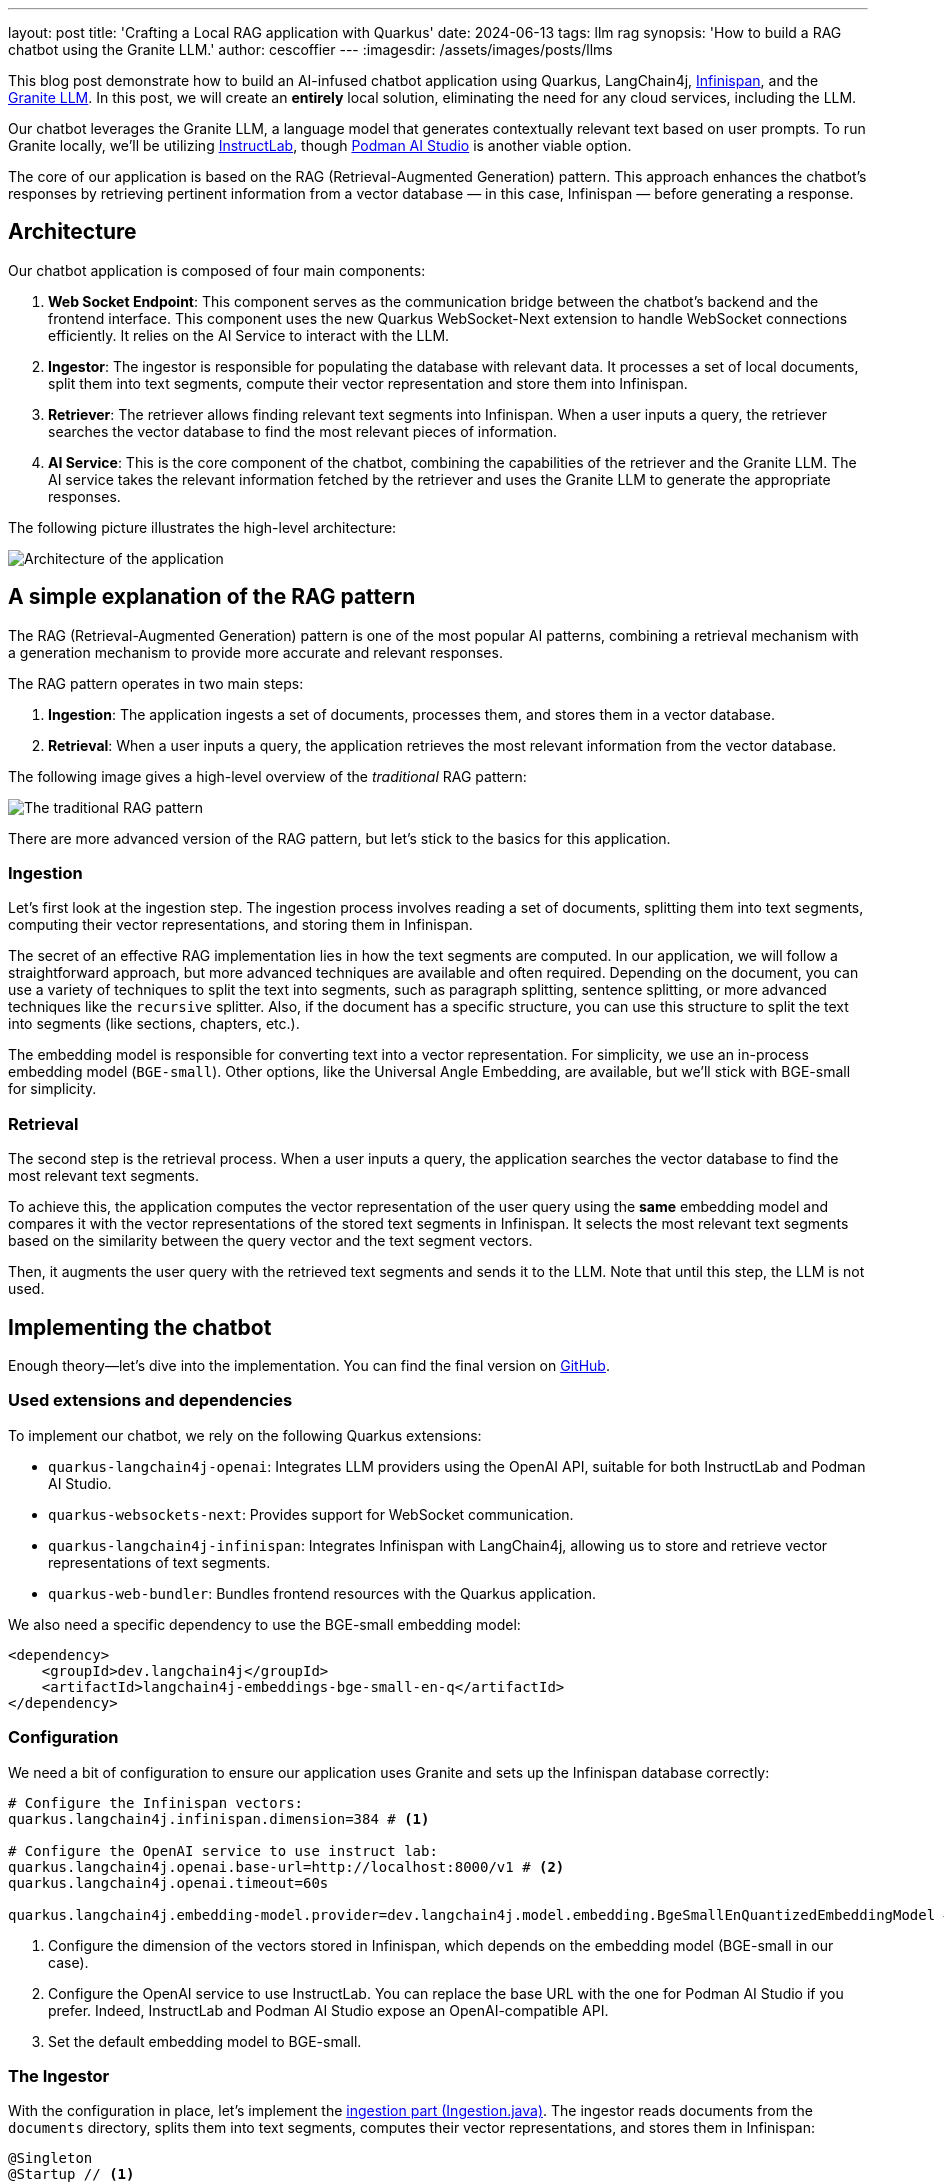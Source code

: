 ---
layout: post
title: 'Crafting a Local RAG application with Quarkus'
date: 2024-06-13
tags: llm rag
synopsis: 'How to build a RAG chatbot using the Granite LLM.'
author: cescoffier
---
:imagesdir: /assets/images/posts/llms

This blog post demonstrate how to build an AI-infused chatbot application using Quarkus, LangChain4j, https://infinispan.org/[Infinispan], and the https://github.com/ibm-granite/granite-code-models[Granite LLM].
In this post, we will create an **entirely** local solution, eliminating the need for any cloud services, including the LLM.

Our chatbot leverages the Granite LLM, a language model that generates contextually relevant text based on user prompts.
To run Granite locally, we'll be utilizing https://instructlab.ai/[InstructLab], though https://github.com/containers/podman-desktop-extension-ai-lab[Podman AI Studio] is another viable option.

The core of our application is based on the RAG (Retrieval-Augmented Generation) pattern.
This approach enhances the chatbot's responses by retrieving pertinent information from a vector database — in this case, Infinispan — before generating a response.

== Architecture

Our chatbot application is composed of four main components:

1. **Web Socket Endpoint**: This component serves as the communication bridge between the chatbot's backend and the frontend interface.
This component uses the new Quarkus WebSocket-Next extension to handle WebSocket connections efficiently.
It relies on the AI Service to interact with the LLM.

2. **Ingestor**: The ingestor is responsible for populating the database with relevant data. It processes a set of local documents, split them into text segments, compute their vector representation and store them into Infinispan.

3. **Retriever**: The retriever allows finding relevant text segments into Infinispan. When a user inputs a query, the retriever searches the vector database to find the most relevant pieces of information.

4. **AI Service**: This is the core component of the chatbot, combining the capabilities of the retriever and the Granite LLM. The AI service takes the relevant information fetched by the retriever and uses the Granite LLM to generate the appropriate responses.

The following picture illustrates the high-level architecture:

image::chatbot-architecture.png[Architecture of the application,float="right",align="center"]

== A simple explanation of the RAG pattern

The RAG (Retrieval-Augmented Generation) pattern is one of the most popular AI patterns, combining a retrieval mechanism with a generation mechanism to provide more accurate and relevant responses.

The RAG pattern operates in two main steps:

1. **Ingestion**: The application ingests a set of documents, processes them, and stores them in a vector database.
2. **Retrieval**: When a user inputs a query, the application retrieves the most relevant information from the vector database.

The following image gives a high-level overview of the _traditional_ RAG pattern:

image::traditional-rag-pattern.png[The traditional RAG pattern,float="right",align="center"]

There are more advanced version of the RAG pattern, but let's stick to the basics for this application.

=== Ingestion

Let's first look at the ingestion step.
The ingestion process involves reading a set of documents, splitting them into text segments, computing their vector representations, and storing them in Infinispan.

The secret of an effective RAG implementation lies in how the text segments are computed.
In our application, we will follow a straightforward approach, but more advanced techniques are available and often required.
Depending on the document, you can use a variety of techniques to split the text into segments, such as paragraph splitting, sentence splitting, or more advanced techniques like the `recursive` splitter.
Also, if the document has a specific structure, you can use this structure to split the text into segments (like sections, chapters, etc.).

The embedding model is responsible for converting text into a vector representation.
For simplicity, we use an in-process embedding model (`BGE-small`).
Other options, like the Universal Angle Embedding, are available, but we'll stick with BGE-small for simplicity.

=== Retrieval

The second step is the retrieval process.
When a user inputs a query, the application searches the vector database to find the most relevant text segments.

To achieve this, the application computes the vector representation of the user query using the **same** embedding model and compares it with the vector representations of the stored text segments in Infinispan.
It selects the most relevant text segments based on the similarity between the query vector and the text segment vectors.

Then, it augments the user query with the retrieved text segments and sends it to the LLM.
Note that until this step, the LLM is not used.

== Implementing the chatbot

Enough theory—let's dive into the implementation.
You can find the final version on https://github.com/cescoffier/quarkus-granite-rag-demo[GitHub].

=== Used extensions and dependencies

To implement our chatbot, we rely on the following Quarkus extensions:

* `quarkus-langchain4j-openai`: Integrates LLM providers using the OpenAI API, suitable for both InstructLab and Podman AI Studio.
* `quarkus-websockets-next`: Provides support for WebSocket communication.
* `quarkus-langchain4j-infinispan`: Integrates Infinispan with LangChain4j, allowing us to store and retrieve vector representations of text segments.
* `quarkus-web-bundler`: Bundles frontend resources with the Quarkus application.

We also need a specific dependency to use the BGE-small embedding model:

[source,xml]
----
<dependency>
    <groupId>dev.langchain4j</groupId>
    <artifactId>langchain4j-embeddings-bge-small-en-q</artifactId>
</dependency>
----

=== Configuration

We need a bit of configuration to ensure our application uses Granite and sets up the Infinispan database correctly:

[source, properties]
----
# Configure the Infinispan vectors:
quarkus.langchain4j.infinispan.dimension=384 # <1>

# Configure the OpenAI service to use instruct lab:
quarkus.langchain4j.openai.base-url=http://localhost:8000/v1 # <2>
quarkus.langchain4j.openai.timeout=60s

quarkus.langchain4j.embedding-model.provider=dev.langchain4j.model.embedding.BgeSmallEnQuantizedEmbeddingModel # <3>
----
<1> Configure the dimension of the vectors stored in Infinispan, which depends on the embedding model (BGE-small in our case).
<2> Configure the OpenAI service to use InstructLab.
You can replace the base URL with the one for Podman AI Studio if you prefer.
Indeed, InstructLab and Podman AI Studio expose an OpenAI-compatible API.
<3> Set the default embedding model to BGE-small.

=== The Ingestor

With the configuration in place, let's implement the https://github.com/cescoffier/quarkus-granite-rag-demo/blob/main/src/main/java/me/escoffier/granite/rag/Ingestion.java[ingestion part (Ingestion.java)].
The ingestor reads documents from the `documents` directory, splits them into text segments, computes their vector representations, and stores them in Infinispan:

[source,java]
----
@Singleton
@Startup // <1>
public class Ingestion {

    public Ingestion(EmbeddingStore<TextSegment> store, EmbeddingModel embedding) { // <2>

        EmbeddingStoreIngestor ingestor = EmbeddingStoreIngestor.builder()
                .embeddingStore(store)
                .embeddingModel(embedding)
                .documentSplitter(recursive(1024, 0))  // <3>
                .build();

        Path dir = Path.of("documents");
        List<Document> documents = FileSystemDocumentLoader.loadDocuments(dir);
        Log.info("Ingesting " + documents.size() + " documents");

        ingestor.ingest(documents);

        Log.info("Document ingested");
    }

}

----
<1> The `@Startup` annotation ensures that the ingestion process starts when the application launches.
<2> The `Ingestion` class uses an (automatically injected) `EmbeddingStore<TextSegment>` (Infinispan) and an `EmbeddingModel` (BGE-small).
<3> We use a simple document splitter (`recursive(1024, 0)`) to split the documents into text segments.
More advanced techniques may be used to improve the accuracy of the RAG model.

=== The retriever

Next, let's implement the https://github.com/cescoffier/quarkus-granite-rag-demo/blob/main/src/main/java/me/escoffier/granite/rag/Retriever.java[retriever (Retriever.java)].
The retriever finds the most relevant text segments in Infinispan based on the user query:

[source,java]
----
@Singleton
public class Retriever implements Supplier<RetrievalAugmentor> {

    private final DefaultRetrievalAugmentor augmentor;

    Retriever(EmbeddingStore<TextSegment> store, EmbeddingModel model) {
        EmbeddingStoreContentRetriever contentRetriever = EmbeddingStoreContentRetriever.builder()
                .embeddingModel(model)
                .embeddingStore(store)
                .maxResults(2) // Large segments
                .build();
        augmentor = DefaultRetrievalAugmentor
                .builder()
                .contentRetriever(contentRetriever)
                .build();
    }

    @Override
    public RetrievalAugmentor get() {
        return augmentor;
    }

}
----

To implement a retriever, expose a bean that implements the `Supplier<RetrievalAugmentor>` interface.
The `Retriever` class uses `EmbeddingStore<TextSegment>` (Infinispan) and `EmbeddingModel` (BGE-small) to build the retriever.

The `maxResults` method in the EmbeddingStoreContentRetriever builder specifies the number of text segments to retrieve.
Since our segments are large, we retrieve only two segments.

=== The AI Service

The https://github.com/cescoffier/quarkus-granite-rag-demo/blob/main/src/main/java/me/escoffier/granite/rag/ChatBot.java[AI Service (ChatBot.java)] is the core component of our chatbot, combining the capabilities of the retriever and the Granite LLM to generate appropriate responses.

With Quarkus, implementing an AI service is straightforward:

[source,java]
----
@RegisterAiService(retrievalAugmentor = Retriever.class) // <1>
@SystemMessage("You are Mona, a chatbot answering question about a museum. Be polite, concise and helpful.") // <2>
@SessionScoped // <3>
public interface ChatBot {

    String chat(String question); // <4>

}
----
<1> The `@RegisterAiService` annotation specifies the retrieval augmentor to use, which in our case is the `Retriever` bean defined earlier.
<2> The `@SystemMessage` annotation provides the main instructions for the AI model.
<3> The `@SessionScoped` annotation ensures that the AI service is stateful, maintaining context between user interactions for more engaging conversations.
<4> The `ChatBot` interface defines a single method, `chat`, which takes a user question as input and returns the chatbot's response.

=== The WebSocket endpoint

The final piece is the https://github.com/cescoffier/quarkus-granite-rag-demo/blob/main/src/main/java/me/escoffier/granite/rag/ChatWebSocket.java[WebSocket endpoint (ChatWebSocket.java)], which serves as the communication bridge between the chatbot's backend and the frontend interface:

[source,java]
----
@WebSocket(path = "/chat") // <1>
public class ChatWebSocket {

    @Inject ChatBot bot; // Inject the AI service

    @OnOpen // <2>
    String welcome() {
        return "Welcome, my name is Mona, how can I help you today?";
    }

    @OnTextMessage // <3>
    String onMessage(String message) {
        return bot.chat(message);
    }

}
----
<1> The `@WebSocket` annotation specifies the WebSocket path.
<2> The `@OnOpen` method sends a welcome message when a user connects to the _WebSocket_.
<3> The `@OnTextMessage` method processes the user's messages and returns the chatbot's responses, using the injected AI service.

That's it! Our chatbot is now ready to chat with users, providing contextually relevant responses based on the RAG pattern.

== Running the application

Let's run the application and see our chatbot in action.
First, clone the https://github.com/cescoffier/quarkus-granite-rag-demo/tree/main[repository] and run the following command:

[source,shell]
----
./mvnw quarkus:dev
----

This command starts the Quarkus application in development mode.
Ensure you have InstructLab or Podman AI Studio running to use the Granite LLM.
You will also need Docker or Podman to automatically start Infinispan.

[NOTE]
.Podman AI Studio or InstructLab?
====
You can use either Podman AI Studio or InstructLab to run the Granite LLM locally.
Depending on the OS, Podman may not have GPU support. Thus, response time can be high.
In this case, InstructLab is the preferred option for better response times.
Typically, on a Mac, you would use InstructLab, while on Linux, Podman AI Studio shows great performances.
====


Once the application is up and running, open your browser and navigate to http://localhost:8080.
You should see the chatbot interface, where you can start chatting with Mona:

image::mona-screenshot.png[The Mon chatbot,float="right",align="center"]

== Summary

That's it!
With just a few lines of code, we have implemented a chatbot using the RAG pattern, combining the capabilities of the Granite LLM, Infinispan, and Quarkus.
This application runs entirely locally, eliminating the need for any cloud services and addressing privacy concerns.

This is just an example of what you can achieve with the Quarkus LangChain4j extension.
You can easily extend this application by adding more advanced features, such as sophisticated document splitters, embedding models, or retrieval mechanisms.
Quarkus LangChain4J also provides support for https://docs.langchain4j.dev/tutorials/rag/#advanced-rag[_advanced_ RAG], many other LLM and embedding models and vector stores.
Find out more on https://docs.quarkiverse.io/quarkus-langchain4j/dev/index.html[Quarkus LangChain4J].

